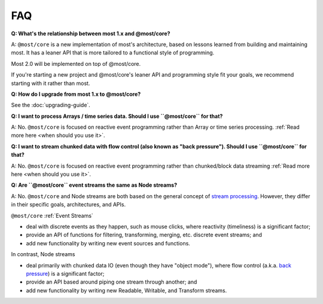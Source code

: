 FAQ
===

**Q: What's the relationship between most 1.x and @most/core?**

A: ``@most/core`` is a new implementation of most's architecture, based on lessons learned from building and maintaining most. It has a leaner API that is more tailored to a functional style of programming.

Most 2.0 will be implemented on top of @most/core.

If you're starting a new project and @most/core's leaner API and programming style fit your goals, we recommend starting with it rather than most.

**Q: How do I upgrade from most 1.x to @most/core?**

See the :doc:`upgrading-guide`.

**Q: I want to process Arrays / time series data. Should I use ``@most/core`` for that?**

A: No. ``@most/core`` is focused on reactive event programming rather than Array or time series processing. :ref:`Read more here <when should you use it>`.

**Q: I want to stream chunked data with flow control (also known as "back pressure"). Should I use ``@most/core`` for that?**

A: No. ``@most/core`` is focused on reactive event programming rather than chunked/block data streaming :ref:`Read more here <when should you use it>`.

**Q: Are ``@most/core`` event streams the same as Node streams?**

A: No. ``@most/core`` and Node streams are both based on the general concept of `stream processing <https://en.wikipedia.org/wiki/Stream_processing>`_.  However, they differ in their specific goals, architectures, and APIs.

``@most/core`` :ref:`Event Streams`

* deal with discrete events as they happen, such as mouse clicks, where reactivity (timeliness) is a significant factor;
* provide an API of functions for filtering, transforming, merging, etc. discrete event streams; and
* add new functionality by writing new event sources and functions.

In contrast, Node streams

* deal primarily with chunked data IO (even though they have "object mode"), where flow control (a.k.a. `back pressure <https://nodejs.org/en/docs/guides/backpressuring-in-streams/#too-much-data-too-quickly>`_) is a significant factor;
* provide an API based around piping one stream through another; and
* add new functionality by writing new Readable, Writable, and Transform streams.
